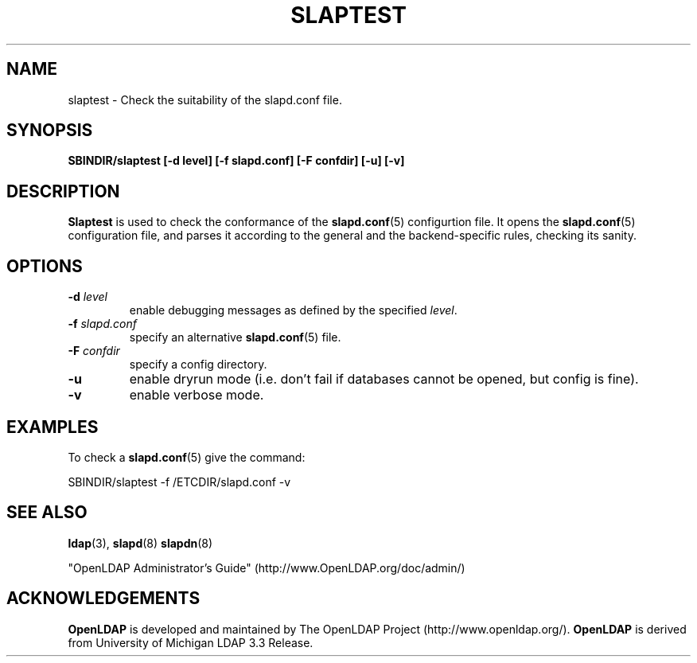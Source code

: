 .TH SLAPTEST 8C "RELEASEDATE" "OpenLDAP LDVERSION"
.\" Copyright 2004-2005 The OpenLDAP Foundation All Rights Reserved.
.\" Copying restrictions apply.  See COPYRIGHT/LICENSE.
.SH NAME
slaptest \- Check the suitability of the slapd.conf file.
.SH SYNOPSIS
.B SBINDIR/slaptest
.B [\-d level]
.B [\-f slapd.conf]
.B [\-F confdir]
.B [\-u]
.B [\-v]
.LP
.SH DESCRIPTION
.LP
.B Slaptest
is used to check the conformance of the
.BR slapd.conf (5)
configurtion file.
It opens the
.BR slapd.conf (5)
configuration file, and parses it according to the general 
and the backend-specific rules, checking its sanity.
.LP
.SH OPTIONS
.TP
.BI \-d " level"
enable debugging messages as defined by the specified
.IR level .
.TP
.BI \-f " slapd.conf"
specify an alternative
.BR slapd.conf (5)
file.
.TP
.BI \-F " confdir"
specify a config directory.
.TP
.B \-u
enable dryrun mode (i.e. don't fail if databases cannot be opened,
but config is fine).
.TP
.B \-v
enable verbose mode.
.SH EXAMPLES
To check a 
.BR slapd.conf (5)
give the command:
.LP
.nf
.ft tt
	SBINDIR/slaptest -f /ETCDIR/slapd.conf -v
.ft
.fi
.SH "SEE ALSO"
.BR ldap (3),
.BR slapd (8)
.BR slapdn (8)
.LP
"OpenLDAP Administrator's Guide" (http://www.OpenLDAP.org/doc/admin/)
.SH ACKNOWLEDGEMENTS
.B OpenLDAP
is developed and maintained by The OpenLDAP Project (http://www.openldap.org/).
.B OpenLDAP
is derived from University of Michigan LDAP 3.3 Release.  
